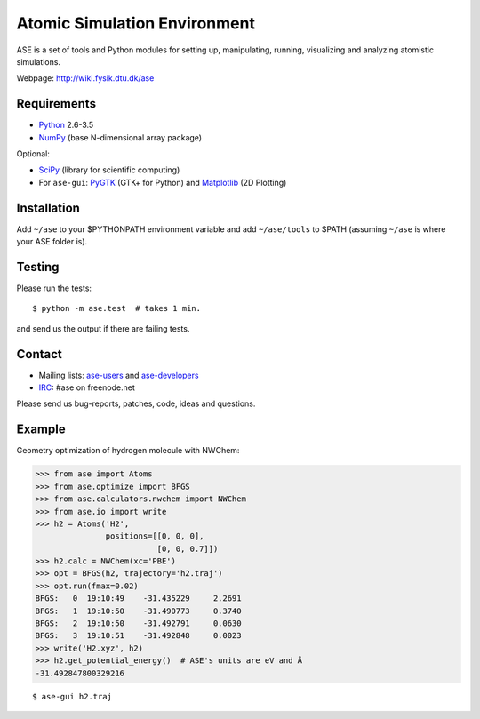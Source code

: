 Atomic Simulation Environment
=============================

ASE is a set of tools and Python modules for setting up, manipulating,
running, visualizing and analyzing atomistic simulations.

Webpage: http://wiki.fysik.dtu.dk/ase


Requirements
------------

* Python_ 2.6-3.5
* NumPy_ (base N-dimensional array package)

Optional:

* SciPy_ (library for scientific computing)
* For ``ase-gui``: PyGTK_ (GTK+ for Python) and Matplotlib_ (2D Plotting)


Installation
------------

Add ``~/ase`` to your $PYTHONPATH environment variable and add
``~/ase/tools`` to $PATH (assuming ``~/ase`` is where your ASE folder is).


Testing
-------

Please run the tests::

    $ python -m ase.test  # takes 1 min.

and send us the output if there are failing tests.


Contact
-------

* Mailing lists: ase-users_ and ase-developers_
* IRC_: #ase on freenode.net

Please send us bug-reports, patches, code, ideas and questions.


Example
-------

Geometry optimization of hydrogen molecule with NWChem:

>>> from ase import Atoms
>>> from ase.optimize import BFGS
>>> from ase.calculators.nwchem import NWChem
>>> from ase.io import write
>>> h2 = Atoms('H2',
               positions=[[0, 0, 0],
                          [0, 0, 0.7]])
>>> h2.calc = NWChem(xc='PBE')
>>> opt = BFGS(h2, trajectory='h2.traj')
>>> opt.run(fmax=0.02)
BFGS:   0  19:10:49    -31.435229     2.2691
BFGS:   1  19:10:50    -31.490773     0.3740
BFGS:   2  19:10:50    -31.492791     0.0630
BFGS:   3  19:10:51    -31.492848     0.0023
>>> write('H2.xyz', h2)
>>> h2.get_potential_energy()  # ASE's units are eV and Å
-31.492847800329216

::

    $ ase-gui h2.traj


.. _Python: http://www.python.org/
.. _NumPy: http://docs.scipy.org/doc/numpy/reference/
.. _SciPy: http://docs.scipy.org/doc/scipy/reference/
.. _Matplotlib: http://matplotlib.org/
.. _pygtk: http://www.pygtk.org/
.. _ase-users: https://listserv.fysik.dtu.dk/mailman/listinfo/ase-users
.. _ase-developers: https://listserv.fysik.dtu.dk/mailman/listinfo/ase-developers
.. _IRC: http://webchat.freenode.net/?randomnick=0&channels=ase
